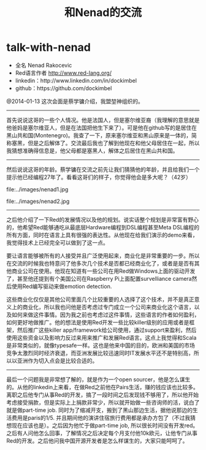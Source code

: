 * talk-with-nenad
#+TITLE: 和Nenad的交流

   - 全名 Nenad Rakocevic 
   - Red语言作者 http://www.red-lang.org/
   - linkedin：http://www.linkedin.com/in/dockimbel
   - github：https://github.com/dockimbel 

@2014-01-13 这次会面是蔡学镛介绍，我盟堃神组织的。

--------------------

首先说说这哥的一些个人情况。他是法国人，但是塞尔维亚裔（我理解的意思就是他爸妈是塞尔维亚人，但是在法国把他生下来了）。可是他在github写的是居住在黑山共和国(Montenegro)。我查了一下，原来塞尔维亚和黑山原来是一体的，简称塞黑，但是之后解体了。交流最后我也了解到他现在和他父母居住在一起，所以我猜想准确得信息是，他父母都是塞黑人，解体之后居住在黑山共和国。

--------------------

然后说说这哥的年龄。蔡学镛在交流之前先让我们猜猜他的年龄，并且给我们一个提示他已经编程27年了。看看这哥们的样子，你觉得他会是多大呢？（42岁）

file:../images/nenad1.jpg

file:../images/nenad2.jpg

--------------------

之后他介绍了一下Red的发展情况以及他的规划。说实话整个规划是非常富有野心的，他希望Red能够通吃从最底层Hardware编程到DSL编程甚至Meta DSL编程的所有方面，同时在语言上具有很强的表达性。从他现在给我们演示的demo来看，我觉得技术上已经完全可以做到了这一点。

要让语言能够被所有的人接受并且广泛使用起来，商业化是非常重要的一步。所以在交流的时候我也特意问了他多次几个技术是否都已经商业化了，或者是是否有其他商业公司在使用。他现在知道有一些公司在用Red做Windows上面的驱动开发了，甚至他还提到有个美国公司在Raspberry Pi上面配置survelliance camera然后使用Red编写驱动来做emotion detection. 

这些商业化仅仅是其他公司里面几个比较重要的人选择了这个技术，并不是真正意义上的商业化，所以我也问他是否考虑过专门成立一个公司来商业化这个语言，以及如何来做这件事情。因为我之前也考虑过这件事情，这些语言的作者如何盈利，如何更好地做推广。他的想法是使用Red开发一些比较killer级别的应用或者是框架，然后推广这些killer app/framework给公司使用，通过support来盈利，然后使用这些资金以及影响力反过来用来推广和发展Red语言。这点上我觉得和Scala是非常类似的，就像typesafe一样。这也是他来中国的目的，欧洲和美国的市场竞争太激烈同时经济衰退，而亚洲发展比较迅速同时IT发展水平还不是特别高，所以以亚洲作为切入点会是比较合适的。

--------------------

最后一个问题我是非常想了解的，就是作为一个open sourcer，他是怎么谋生的。从他的linkedin上来看，在做Red之前他在Pairs生活，赚的钱应该也比较多。离职之后他专门从事Red的开发，搞了一段时间之后发现钱不够用了，所以他开始考虑接受捐款，但是实际上上捐款非常少，所以就开始做一些咨询师的活，说白了就是做part-time job. 同时为了缩减开支，搬到了黑山那边生活，据他说那边的生活费用是paris的1/5. 并且期间他的演讲住宿旅行费用都是承办方包了（不过我猜想现在应该也是）。之后因为他忙于做part-time job, 所以很长时间没有开发red。之后有人问他怎么回事，了解情况之后决定每个月支付他10k欧元，让他专门从事Red的开发。之后他问我中国开源开发者是怎么样谋生的，大家只能呵呵了。

